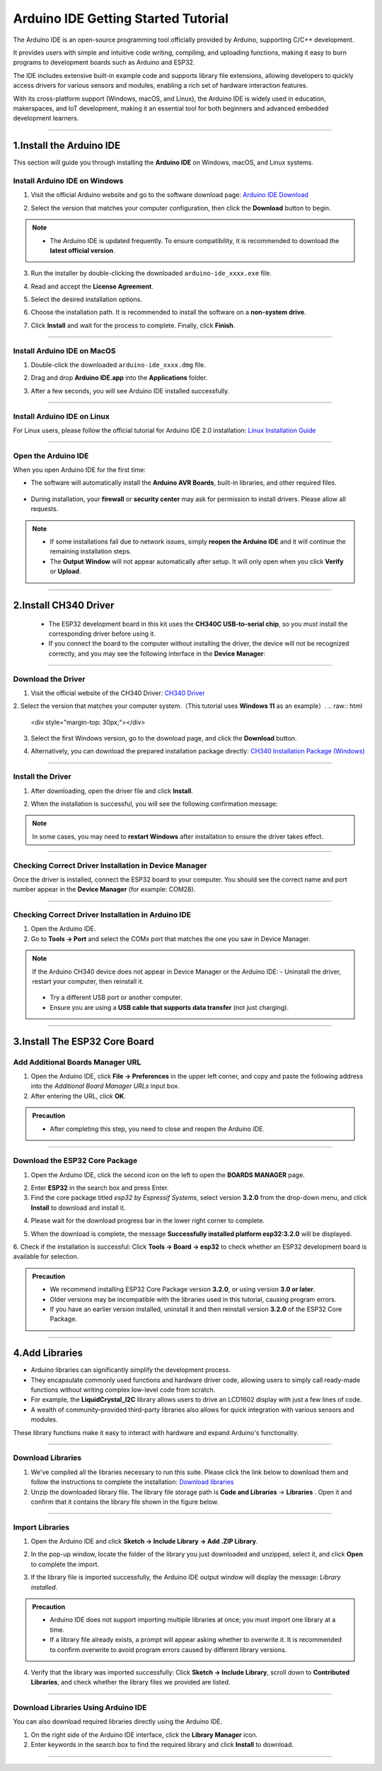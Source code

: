 Arduino IDE Getting Started Tutorial
====================================

The Arduino IDE is an open-source programming tool officially provided by Arduino, supporting C/C++ development. 

It provides users with simple and intuitive code writing, compiling, and uploading functions, making it easy to burn programs to development boards such as Arduino and ESP32. 

The IDE includes extensive built-in example code and supports library file extensions, allowing developers to quickly access drivers for various sensors and modules, enabling a rich set of hardware interaction features.

With its cross-platform support (Windows, macOS, and Linux), the Arduino IDE is widely used in education, makerspaces, and IoT development, making it an essential tool for both beginners and advanced embedded development learners.

----

1.Install the Arduino IDE
-------------------------

This section will guide you through installing the **Arduino IDE** on Windows, macOS, and Linux systems.  


Install Arduino IDE on Windows
~~~~~~~~~~~~~~~~~~~~~~~~~~~~~~

1. Visit the official Arduino website and go to the software download page:  
   `Arduino IDE Download <https://www.arduino.cc/en/software/>`_

   .. image:: _static/2.arduino_install3.png
      :alt: Arduino IDE official website
      :align: center

2. Select the version that matches your computer configuration, then click the **Download** button to begin.  

.. note::

   - The Arduino IDE is updated frequently. To ensure compatibility, it is recommended to download the **latest official version**.

3. Run the installer by double-clicking the downloaded ``arduino-ide_xxxx.exe`` file.  

4. Read and accept the **License Agreement**.  

   .. image:: _static/3.Install_Arduino_IDE.png
      :alt: License Agreement window
      :align: center

5. Select the desired installation options.  

   .. image:: _static/4.Install_Arduino_IDE.png
      :alt: Installation options
      :align: center

6. Choose the installation path. It is recommended to install the software on a **non-system drive**.  

   .. image:: _static/5.Install_Arduino_IDE.png
      :alt: Installation path
      :align: center

7. Click **Install** and wait for the process to complete. Finally, click **Finish**.  

   .. image:: _static/6.Install_Arduino_IDE.png
      :alt: Installation finished
      :align: center

----

Install Arduino IDE on MacOS
~~~~~~~~~~~~~~~~~~~~~~~~~~~~
1. Double-click the downloaded ``arduino-ide_xxxx.dmg`` file.  

2. Drag and drop **Arduino IDE.app** into the **Applications** folder.  

3. After a few seconds, you will see Arduino IDE installed successfully.  

   .. image:: _static/7.Install_Arduino_IDE.png
      :width: 800
      :alt: Arduino IDE installation on macOS
      :align: center

----

Install Arduino IDE on Linux
~~~~~~~~~~~~~~~~~~~~~~~~~~~~

For Linux users, please follow the official tutorial for Arduino IDE 2.0 installation: `Linux Installation Guide <https://docs.arduino.cc/software/ide-v2/tutorials/getting-started/ide-v2-downloading-and-installing#linux>`_

----

Open the Arduino IDE
~~~~~~~~~~~~~~~~~~~~

When you open Arduino IDE for the first time:  

- The software will automatically install the **Arduino AVR Boards**, built-in libraries, and other required files.  

   .. image:: _static/8.Install_Arduino_IDE.png
      :alt: First startup window
      :align: center

- During installation, your **firewall** or **security center** may ask for permission to install drivers. Please allow all requests.  

   .. image:: _static/9.Install_Arduino_IDE.png
      :alt: Driver installation prompt
      :align: center


.. note::

   - If some installations fail due to network issues, simply **reopen the Arduino IDE** and it will continue the remaining installation steps.  
   - The **Output Window** will not appear automatically after setup. It will only open when you click **Verify** or **Upload**.  

----

.. _install_ch340_driver:

2.Install CH340 Driver
----------------------

 - The ESP32 development board in this kit uses the **CH340C USB-to-serial chip**, so you must install the corresponding driver before using it.  

 - If you connect the board to the computer without installing the driver, the device will not be recognized correctly, and you may see the following interface in the **Device Manager**:  

.. image:: _static/12.CH340.png
   :alt: CH340 not recognized in Device Manager
   :width: 600
   :align: center

----

Download the Driver
~~~~~~~~~~~~~~~~~~~~

1. Visit the official website of the CH340 Driver:  
   `CH340 Driver <https://www.wch.cn/products/ch340.html>`_  

2. Select the version that matches your computer system.（This tutorial uses **Windows 11** as an example）.
.. raw:: html

   <div style="margin-top: 30px;"></div>

.. image:: _static/10.CH340.png
   :width: 600
   :align: center

.. raw:: html

   <div style="margin-top: 30px;"></div>

3. Select the first Windows version, go to the download page, and click the **Download** button.  

.. raw:: html

   <div style="margin-top: 30px;"></div>

.. image:: _static/11.CH340.png
   :width: 600
   :align: center

.. raw:: html

   <div style="margin-top: 30px;"></div>

4. Alternatively, you can download the prepared installation package directly: `CH340 Installation Package (Windows) <https://www.dropbox.com/scl/fo/c4bb59fr42qcs9cxgexan/AIMImtqevecMqYNMJVK1ZBM?rlkey=9afntuwy2usxfxbl7xjkoirsy&st=89a5bx6b&dl=1>`_

----

Install the Driver
~~~~~~~~~~~~~~~~~~~~

1. After downloading, open the driver file and click **Install**.  

.. raw:: html

   <div style="margin-top: 30px;"></div>

.. image:: _static/13.CH340.png
   :width: 600
   :align: center

.. raw:: html

   <div style="margin-top: 30px;"></div>

2. When the installation is successful, you will see the following confirmation message:  

.. raw:: html

   <div style="margin-top: 30px;"></div>

.. image:: _static/14.CH340.png
   :width: 600
   :align: center

.. raw:: html

   <div style="margin-top: 30px;"></div>

.. note::

   In some cases, you may need to **restart Windows** after installation to ensure the driver takes effect.  

----

Checking Correct Driver Installation in Device Manager
~~~~~~~~~~~~~~~~~~~~~~~~~~~~~~~~~~~~~~~~~~~~~~~~~~~~~~~

Once the driver is installed, connect the ESP32 board to your computer.  
You should see the correct name and port number appear in the **Device Manager** (for example: COM28).  

.. image:: _static/15.CH340.png
   :width: 600
   :align: center

----

Checking Correct Driver Installation in Arduino IDE
~~~~~~~~~~~~~~~~~~~~~~~~~~~~~~~~~~~~~~~~~~~~~~~~~~~

1. Open the Arduino IDE.  
2. Go to **Tools → Port** and select the COMx port that matches the one you saw in Device Manager.  

.. image:: _static/16.CH340.png
   :width: 600
   :align: center


.. raw:: html

   <div style="margin-top: 30px;"></div>
   
.. note::

   If the Arduino CH340 device does not appear in Device Manager or the Arduino IDE:  
   - Uninstall the driver, restart your computer, then reinstall it.  
     .. image:: _static/17.CH340.png
        :width: 600  
   - Try a different USB port or another computer.  
   - Ensure you are using a **USB cable that supports data transfer** (not just charging).  

----

3.Install The ESP32 Core Board 
-------------------------------

Add Additional Boards Manager URL
~~~~~~~~~~~~~~~~~~~~~~~~~~~~~~~~

1. Open the Arduino IDE, click **File → Preferences** in the upper left corner, and copy and paste the following address into the *Additional Board Manager URLs* input box.  
2. After entering the URL, click **OK**.  

.. raw:: html

   <div style="display:flex;align-items:center;gap:8px;margin:12px 0;">
     <code id="esp32-url" style="background:#f5f5f5;padding:6px 10px;border:1px solid #ddd;border-radius:6px;">https://espressif.github.io/arduino-esp32/package_esp32_index_cn.json</code>
     <button onclick="navigator.clipboard.writeText(document.getElementById('esp32-url').innerText)" style="padding:4px 8px;background:#007bff;color:#fff;border:none;border-radius:4px;cursor:pointer;"> Copy</button>
   </div>

.. image:: _static/18.URL.png
   :width: 600
   :align: center

.. raw:: html

   <div style="margin-top: 30px;"></div>

.. image:: _static/19.URL.png
   :width: 600
   :align: center

.. raw:: html

   <div style="margin-top: 30px;"></div>

.. image:: _static/20.URL.png
   :width: 600
   :align: center

.. raw:: html

   <div style="margin-top: 30px;"></div>

.. admonition:: Precaution
   :class: note

   - After completing this step, you need to close and reopen the Arduino IDE.

----

Download the  ESP32 Core Package 
~~~~~~~~~~~~~~~~~~~~~~~~~~~~~~~~

1. Open the Arduino IDE, click the second icon on the left to open the **BOARDS MANAGER** page.  

   .. image:: _static/21.ESP32_CORE.png
      :width: 600
      :align: center

.. raw:: html

   <div style="margin-top: 30px;"></div>

2. Enter **ESP32** in the search box and press Enter.  

3. Find the core package titled *esp32 by Espressif Systems*, select version **3.2.0** from the drop-down menu, and click **Install** to download and install it.  

.. raw:: html

   <div style="margin-top: 30px;"></div>

.. image:: _static/22.ESP32_CORE.png
   :width: 600
   :align: center

.. raw:: html

   <div style="margin-top: 30px;"></div>

4. Please wait for the download progress bar in the lower right corner to complete.  

.. raw:: html

   <div style="margin-top: 30px;"></div>

.. image:: _static/23.ESP32_CORE.png
   :width: 600
   :align: center

.. raw:: html

   <div style="margin-top: 30px;"></div>

5. When the download is complete, the message **Successfully installed platform esp32:3.2.0** will be displayed.  

.. raw:: html

   <div style="margin-top: 30px;"></div>

.. image:: _static/24.ESP32_CORE.png
   :width: 600
   :align: center

.. raw:: html

   <div style="margin-top: 30px;"></div>

6. Check if the installation is successful:  
Click **Tools → Board → esp32** to check whether an ESP32 development board is available for selection.  

.. raw:: html

   <div style="margin-top: 30px;"></div>

.. image:: _static/25.ESP32_CORE.png
   :width: 600
   :align: center

.. raw:: html

   <div style="margin-top: 30px;"></div>

.. admonition:: Precaution
   :class: note

   - We recommend installing ESP32 Core Package version **3.2.0**, or using version **3.0 or later**.  
   - Older versions may be incompatible with the libraries used in this tutorial, causing program errors.  
   - If you have an earlier version installed, uninstall it and then reinstall version **3.2.0** of the ESP32 Core Package.  

----

4.Add Libraries
---------------

- Arduino libraries can significantly simplify the development process.  
- They encapsulate commonly used functions and hardware driver code, allowing users to simply call ready-made functions without writing complex low-level code from scratch.  
- For example, the **LiquidCrystal_I2C** library allows users to drive an LCD1602 display with just a few lines of code.  
- A wealth of community-provided third-party libraries also allows for quick integration with various sensors and modules.  
These library functions make it easy to interact with hardware and expand Arduino's functionality.

----

Download Libraries
~~~~~~~~~~~~~~~~~~

1. We've compiled all the libraries necessary to run this suite. Please click the link below to download them and follow the instructions to complete the installation:  
   `Download libraries <https://www.dropbox.com/scl/fo/syf1zstu58f4xlcld2nss/ACJOi93PcIafo5yGabrprDA?rlkey=hoc2undykymrxac7z8nclpk9u&st=el86zaw9&dl=1>`_

2. Unzip the downloaded library file. The library file storage path is **Code and Libraries** → **Libraries** . Open it and confirm that it contains the library file shown in the figure below. 

.. raw:: html

   <div style="margin-top: 30px;"></div>

.. image:: _static/26.lib.png
   :width: 700
   :align: center

----

Import Libraries
~~~~~~~~~~~~~~~~

1. Open the Arduino IDE and click **Sketch → Include Library → Add .ZIP Library**.  

.. raw:: html

   <div style="margin-top: 30px;"></div>

.. image:: _static/27.lib.png
   :width: 600
   :align: center

.. raw:: html

   <div style="margin-top: 30px;"></div>

2. In the pop-up window, locate the folder of the library you just downloaded and unzipped, select it, and click **Open** to complete the import.  

.. raw:: html

   <div style="margin-top: 30px;"></div>

.. image:: _static/28.lib.png
   :width: 600
   :align: center

.. raw:: html

   <div style="margin-top: 30px;"></div>

3. If the library file is imported successfully, the Arduino IDE output window will display the message: *Library installed*.  

.. raw:: html

   <div style="margin-top: 30px;"></div>

.. image:: _static/31.lib.png
   :width: 600
   :align: center

.. raw:: html

   <div style="margin-top: 30px;"></div>

.. admonition:: Precaution
   :class: note

   - Arduino IDE does not support importing multiple libraries at once; you must import one library at a time.  
   - If a library file already exists, a prompt will appear asking whether to overwrite it. It is recommended to confirm overwrite to avoid program errors caused by different library versions.  

.. image:: _static/29.lib.png
   :width: 600
   :align: center

4. Verify that the library was imported successfully:  
   Click **Sketch → Include Library**, scroll down to **Contributed Libraries**, and check whether the library files we provided are listed.  

   .. image:: _static/30.lib.png
      :width: 600
      :align: center

----

Download Libraries Using Arduino IDE
~~~~~~~~~~~~~~~~~~~~~~~~~~~~~~~~~~~~

You can also download required libraries directly using the Arduino IDE.  

1. On the right side of the Arduino IDE interface, click the **Library Manager** icon.  
2. Enter keywords in the search box to find the required library and click **Install** to download.  

.. image:: _static/32.lib.png
   :width: 600
   :align: center

.. raw:: html

   <div style="margin-top: 30px;"></div>

----

